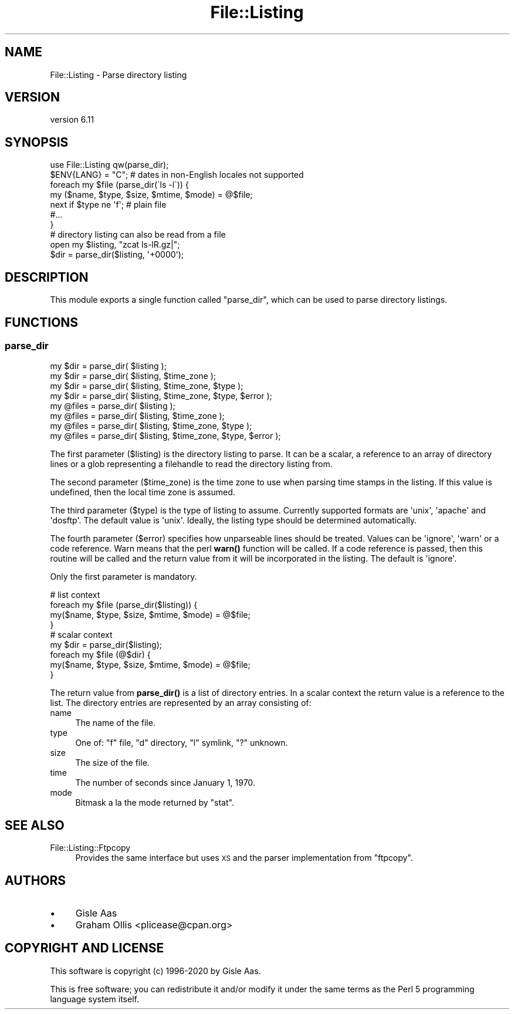 .\" Automatically generated by Pod::Man 4.14 (Pod::Simple 3.40)
.\"
.\" Standard preamble:
.\" ========================================================================
.de Sp \" Vertical space (when we can't use .PP)
.if t .sp .5v
.if n .sp
..
.de Vb \" Begin verbatim text
.ft CW
.nf
.ne \\$1
..
.de Ve \" End verbatim text
.ft R
.fi
..
.\" Set up some character translations and predefined strings.  \*(-- will
.\" give an unbreakable dash, \*(PI will give pi, \*(L" will give a left
.\" double quote, and \*(R" will give a right double quote.  \*(C+ will
.\" give a nicer C++.  Capital omega is used to do unbreakable dashes and
.\" therefore won't be available.  \*(C` and \*(C' expand to `' in nroff,
.\" nothing in troff, for use with C<>.
.tr \(*W-
.ds C+ C\v'-.1v'\h'-1p'\s-2+\h'-1p'+\s0\v'.1v'\h'-1p'
.ie n \{\
.    ds -- \(*W-
.    ds PI pi
.    if (\n(.H=4u)&(1m=24u) .ds -- \(*W\h'-12u'\(*W\h'-12u'-\" diablo 10 pitch
.    if (\n(.H=4u)&(1m=20u) .ds -- \(*W\h'-12u'\(*W\h'-8u'-\"  diablo 12 pitch
.    ds L" ""
.    ds R" ""
.    ds C` ""
.    ds C' ""
'br\}
.el\{\
.    ds -- \|\(em\|
.    ds PI \(*p
.    ds L" ``
.    ds R" ''
.    ds C`
.    ds C'
'br\}
.\"
.\" Escape single quotes in literal strings from groff's Unicode transform.
.ie \n(.g .ds Aq \(aq
.el       .ds Aq '
.\"
.\" If the F register is >0, we'll generate index entries on stderr for
.\" titles (.TH), headers (.SH), subsections (.SS), items (.Ip), and index
.\" entries marked with X<> in POD.  Of course, you'll have to process the
.\" output yourself in some meaningful fashion.
.\"
.\" Avoid warning from groff about undefined register 'F'.
.de IX
..
.nr rF 0
.if \n(.g .if rF .nr rF 1
.if (\n(rF:(\n(.g==0)) \{\
.    if \nF \{\
.        de IX
.        tm Index:\\$1\t\\n%\t"\\$2"
..
.        if !\nF==2 \{\
.            nr % 0
.            nr F 2
.        \}
.    \}
.\}
.rr rF
.\" ========================================================================
.\"
.IX Title "File::Listing 3"
.TH File::Listing 3 "2020-10-06" "perl v5.32.0" "User Contributed Perl Documentation"
.\" For nroff, turn off justification.  Always turn off hyphenation; it makes
.\" way too many mistakes in technical documents.
.if n .ad l
.nh
.SH "NAME"
File::Listing \- Parse directory listing
.SH "VERSION"
.IX Header "VERSION"
version 6.11
.SH "SYNOPSIS"
.IX Header "SYNOPSIS"
.Vb 7
\& use File::Listing qw(parse_dir);
\& $ENV{LANG} = "C";  # dates in non\-English locales not supported
\& foreach my $file (parse_dir(\`ls \-l\`)) {
\&     my ($name, $type, $size, $mtime, $mode) = @$file;
\&     next if $type ne \*(Aqf\*(Aq; # plain file
\&     #...
\& }
\& 
\& # directory listing can also be read from a file
\& open my $listing, "zcat ls\-lR.gz|";
\& $dir = parse_dir($listing, \*(Aq+0000\*(Aq);
.Ve
.SH "DESCRIPTION"
.IX Header "DESCRIPTION"
This module exports a single function called \f(CW\*(C`parse_dir\*(C'\fR, which can be
used to parse directory listings.
.SH "FUNCTIONS"
.IX Header "FUNCTIONS"
.SS "parse_dir"
.IX Subsection "parse_dir"
.Vb 8
\& my $dir = parse_dir( $listing );
\& my $dir = parse_dir( $listing, $time_zone );
\& my $dir = parse_dir( $listing, $time_zone, $type );
\& my $dir = parse_dir( $listing, $time_zone, $type, $error );
\& my @files = parse_dir( $listing );
\& my @files = parse_dir( $listing, $time_zone );
\& my @files = parse_dir( $listing, $time_zone, $type );
\& my @files = parse_dir( $listing, $time_zone, $type, $error );
.Ve
.PP
The first parameter (\f(CW$listing\fR) is the directory listing to parse.
It can be a scalar, a reference to an array of directory lines or a
glob representing a filehandle to read the directory listing from.
.PP
The second parameter (\f(CW$time_zone\fR) is the time zone to use when
parsing time stamps in the listing. If this value is undefined,
then the local time zone is assumed.
.PP
The third parameter (\f(CW$type\fR) is the type of listing to assume.
Currently supported formats are \f(CW\*(Aqunix\*(Aq\fR, \f(CW\*(Aqapache\*(Aq\fR and
\&\f(CW\*(Aqdosftp\*(Aq\fR. The default value is \f(CW\*(Aqunix\*(Aq\fR. Ideally, the listing
type should be determined automatically.
.PP
The fourth parameter (\f(CW$error\fR) specifies how unparseable lines
should be treated. Values can be \f(CW\*(Aqignore\*(Aq\fR, \f(CW\*(Aqwarn\*(Aq\fR or a code reference.
Warn means that the perl \fBwarn()\fR function will be called.  If a code
reference is passed, then this routine will be called and the return
value from it will be incorporated in the listing.  The default is
\&\f(CW\*(Aqignore\*(Aq\fR.
.PP
Only the first parameter is mandatory.
.PP
.Vb 4
\& # list context
\& foreach my $file (parse_dir($listing)) {
\&     my($name, $type, $size, $mtime, $mode) = @$file;
\& }
\& 
\& # scalar context
\& my $dir = parse_dir($listing);
\& foreach my $file (@$dir) {
\&     my($name, $type, $size, $mtime, $mode) = @$file;
\& }
.Ve
.PP
The return value from \fBparse_dir()\fR is a list of directory entries.
In a scalar context the return value is a reference to the list.
The directory entries are represented by an array consisting of:
.IP "name" 4
.IX Item "name"
The name of the file.
.IP "type" 4
.IX Item "type"
One of: \f(CW\*(C`f\*(C'\fR file, \f(CW\*(C`d\*(C'\fR directory, \f(CW\*(C`l\*(C'\fR symlink, \f(CW\*(C`?\*(C'\fR unknown.
.IP "size" 4
.IX Item "size"
The size of the file.
.IP "time" 4
.IX Item "time"
The number of seconds since January 1, 1970.
.IP "mode" 4
.IX Item "mode"
Bitmask a la the mode returned by \f(CW\*(C`stat\*(C'\fR.
.SH "SEE ALSO"
.IX Header "SEE ALSO"
.IP "File::Listing::Ftpcopy" 4
.IX Item "File::Listing::Ftpcopy"
Provides the same interface but uses \s-1XS\s0 and the parser implementation from \f(CW\*(C`ftpcopy\*(C'\fR.
.SH "AUTHORS"
.IX Header "AUTHORS"
.IP "\(bu" 4
Gisle Aas
.IP "\(bu" 4
Graham Ollis <plicease@cpan.org>
.SH "COPYRIGHT AND LICENSE"
.IX Header "COPYRIGHT AND LICENSE"
This software is copyright (c) 1996\-2020 by Gisle Aas.
.PP
This is free software; you can redistribute it and/or modify it under
the same terms as the Perl 5 programming language system itself.
